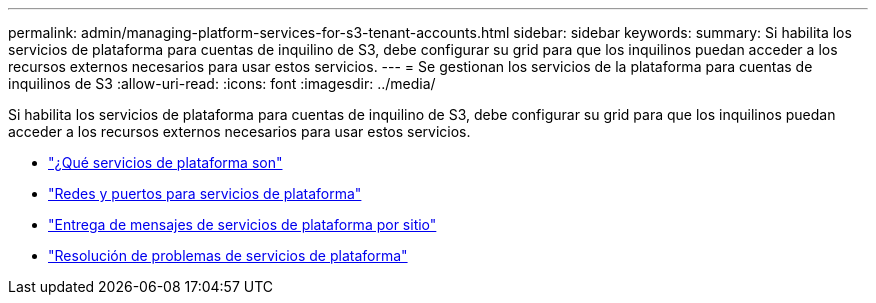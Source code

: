 ---
permalink: admin/managing-platform-services-for-s3-tenant-accounts.html 
sidebar: sidebar 
keywords:  
summary: Si habilita los servicios de plataforma para cuentas de inquilino de S3, debe configurar su grid para que los inquilinos puedan acceder a los recursos externos necesarios para usar estos servicios. 
---
= Se gestionan los servicios de la plataforma para cuentas de inquilinos de S3
:allow-uri-read: 
:icons: font
:imagesdir: ../media/


[role="lead"]
Si habilita los servicios de plataforma para cuentas de inquilino de S3, debe configurar su grid para que los inquilinos puedan acceder a los recursos externos necesarios para usar estos servicios.

* link:what-platform-services-are.html["¿Qué servicios de plataforma son"]
* link:networking-and-ports-for-platform-services.html["Redes y puertos para servicios de plataforma"]
* link:per-site-delivery-of-platform-services-messages.html["Entrega de mensajes de servicios de plataforma por sitio"]
* link:troubleshooting-platform-services.html["Resolución de problemas de servicios de plataforma"]

